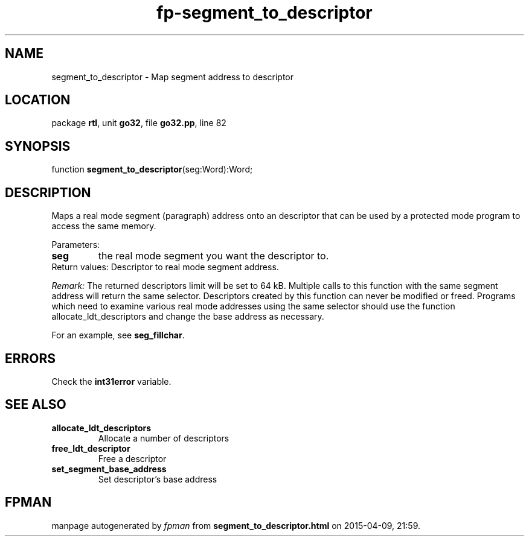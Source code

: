 .\" file autogenerated by fpman
.TH "fp-segment_to_descriptor" 3 "2014-03-14" "fpman" "Free Pascal Programmer's Manual"
.SH NAME
segment_to_descriptor - Map segment address to descriptor
.SH LOCATION
package \fBrtl\fR, unit \fBgo32\fR, file \fBgo32.pp\fR, line 82
.SH SYNOPSIS
function \fBsegment_to_descriptor\fR(seg:Word):Word;
.SH DESCRIPTION
Maps a real mode segment (paragraph) address onto an descriptor that can be used by a protected mode program to access the same memory.

Parameters:

.TP
.B seg
the real mode segment you want the descriptor to.
.TP 0
Return values: Descriptor to real mode segment address.

\fIRemark:\fR The returned descriptors limit will be set to 64 kB. Multiple calls to this function with the same segment address will return the same selector. Descriptors created by this function can never be modified or freed. Programs which need to examine various real mode addresses using the same selector should use the function allocate_ldt_descriptors and change the base address as necessary.

For an example, see \fBseg_fillchar\fR.


.SH ERRORS
Check the \fBint31error\fR variable.


.SH SEE ALSO
.TP
.B allocate_ldt_descriptors
Allocate a number of descriptors
.TP
.B free_ldt_descriptor
Free a descriptor
.TP
.B set_segment_base_address
Set descriptor's base address

.SH FPMAN
manpage autogenerated by \fIfpman\fR from \fBsegment_to_descriptor.html\fR on 2015-04-09, 21:59.

